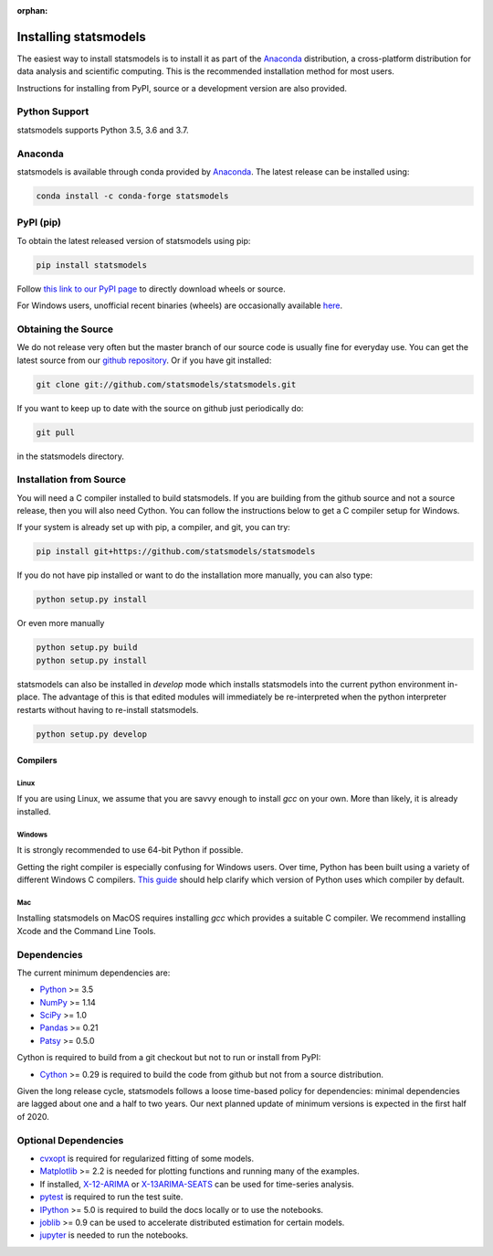 :orphan:

.. _install:

Installing statsmodels
======================

The easiest way to install statsmodels is to install it as part of the `Anaconda <https://docs.continuum.io/anaconda/>`_
distribution, a cross-platform distribution for data analysis and scientific
computing. This is the recommended installation method for most users.

Instructions for installing from PyPI, source or a development version are also provided.


Python Support
--------------

statsmodels supports Python 3.5, 3.6 and 3.7.

Anaconda
--------
statsmodels is available through conda provided by
`Anaconda <https://www.continuum.io/downloads>`__. The latest release can
be installed using:

.. code-block:: bash

   conda install -c conda-forge statsmodels

PyPI (pip)
----------

To obtain the latest released version of statsmodels using pip:

.. code-block:: bash

    pip install statsmodels

Follow `this link to our PyPI page <https://pypi.org/project/statsmodels/>`__ to directly
download wheels or source.

For Windows users, unofficial recent binaries (wheels) are occasionally
available `here <https://www.lfd.uci.edu/~gohlke/pythonlibs/#statsmodels>`__.

Obtaining the Source
--------------------

We do not release very often but the master branch of our source code is
usually fine for everyday use. You can get the latest source from our
`github repository <https://github.com/statsmodels/statsmodels>`__. Or if you
have git installed:

.. code-block:: bash

    git clone git://github.com/statsmodels/statsmodels.git

If you want to keep up to date with the source on github just periodically do:

.. code-block:: bash

    git pull

in the statsmodels directory.

Installation from Source
------------------------

You will need a C compiler installed to build statsmodels. If you are building
from the github source and not a source release, then you will also need
Cython. You can follow the instructions below to get a C compiler setup for
Windows.

If your system is already set up with pip, a compiler, and git, you can try:

.. code-block:: bash

    pip install git+https://github.com/statsmodels/statsmodels

If you do not have pip installed or want to do the installation more manually,
you can also type:

.. code-block:: bash

    python setup.py install

Or even more manually

.. code-block:: bash

    python setup.py build
    python setup.py install

statsmodels can also be installed in `develop` mode which installs statsmodels
into the current python environment in-place. The advantage of this is that
edited modules will immediately be re-interpreted when the python interpreter
restarts without having to re-install statsmodels.

.. code-block:: bash

    python setup.py develop

Compilers
~~~~~~~~~

Linux
^^^^^

If you are using Linux, we assume that you are savvy enough to install `gcc` on
your own. More than likely, it is already installed.

Windows
^^^^^^^

It is strongly recommended to use 64-bit Python if possible.

Getting the right compiler is especially confusing for Windows users. Over time,
Python has been built using a variety of different Windows C compilers.
`This guide <https://wiki.python.org/moin/WindowsCompilers>`_ should help
clarify which version of Python uses which compiler by default.

Mac
^^^

Installing statsmodels on MacOS requires installing `gcc` which provides
a suitable C compiler. We recommend installing Xcode and the Command Line
Tools.

Dependencies
------------

The current minimum dependencies are:

* `Python <https://www.python.org>`__ >= 3.5
* `NumPy <https://www.scipy.org/>`__ >= 1.14
* `SciPy <https://www.scipy.org/>`__ >= 1.0
* `Pandas <https://pandas.pydata.org/>`__ >= 0.21
* `Patsy <https://patsy.readthedocs.io/en/latest/>`__ >= 0.5.0

Cython is required to build from a git checkout but not to run or install from PyPI:

* `Cython <https://cython.org/>`__ >= 0.29 is required to build the code from
  github but not from a source distribution.

Given the long release cycle, statsmodels follows a loose time-based policy for
dependencies: minimal dependencies are lagged about one and a half to two
years. Our next planned update of minimum versions is expected in the first
half of 2020.

Optional Dependencies
---------------------

* `cvxopt <https://cvxopt.org/>`__ is required for regularized fitting of
  some models.
* `Matplotlib <https://matplotlib.org/>`__ >= 2.2 is needed for plotting
  functions and running many of the examples.
* If installed, `X-12-ARIMA <https://www.census.gov/srd/www/x13as/>`__ or
  `X-13ARIMA-SEATS <https://www.census.gov/srd/www/x13as/>`__ can be used
  for time-series analysis.
* `pytest <https://docs.pytest.org/en/latest/>`__ is required to run
  the test suite.
* `IPython <https://ipython.org>`__ >= 5.0 is required to build the
  docs locally or to use the notebooks.
* `joblib <http://pythonhosted.org/joblib/>`__ >= 0.9 can be used to accelerate distributed
  estimation for certain models.
* `jupyter <https://jupyter.org/>`__ is needed to run the notebooks.
